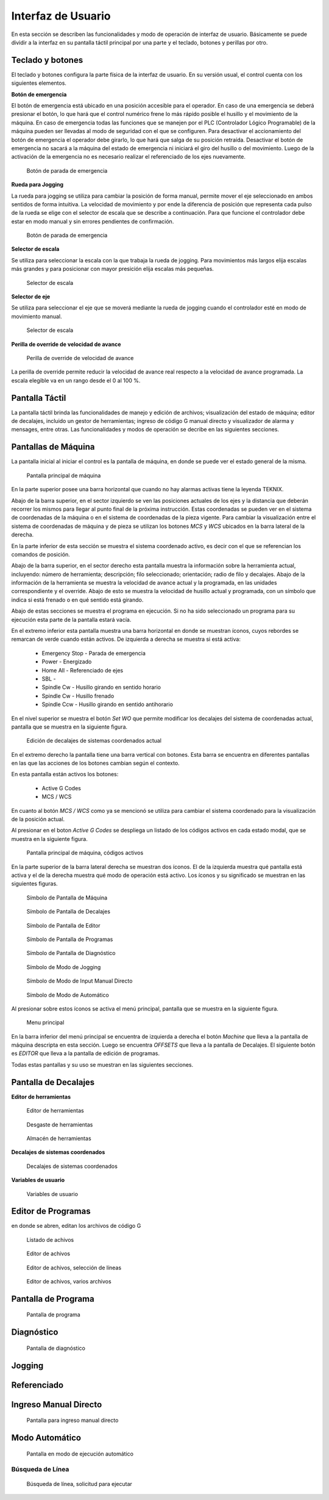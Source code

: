 Interfaz de Usuario
###################
      
En esta sección se describen las funcionalidades y modo de operación de interfaz de usuario.
Básicamente se puede dividir a la interfaz en su pantalla táctil principal por una parte y el teclado, botones y perillas por otro.

.. _teclados:

Teclado y botones
=================

El teclado y botones configura la parte física de la interfaz de usuario. En su versión usual, el control cuenta con los siguientes elementos.

**Botón de emergencia**

El botón de emergencia está ubicado en una posición accesible para el operador. En caso de una emergencia se deberá presionar el botón, lo que hará
que el control numérico frene lo más rápido posible el husillo y el movimiento de la máquina. En caso de emergencia todas las funciones que se manejen por el 
PLC (Controlador Lógico Programable) de la máquina pueden ser llevadas al modo de seguridad con el que se configuren.
Para desactivar el accionamiento del botón de emergencia el operador debe girarlo, lo que hará que salga de su posición retraída. 
Desactivar el botón de emergencia no sacará a la máquina del estado de emergencia ni iniciará el giro del husillo o del movimiento.
Luego de la activación de la emergencia no es necesario realizar el referenciado de los ejes nuevamente.

.. figure:: images/emergencyButton.png
   :width: 150
   
   Botón de parada de emergencia

**Rueda para Jogging**

La rueda para jogging se utiliza para cambiar la posición de forma manual, permite mover el eje seleccionado en ambos sentidos de forma intuitiva.
La velocidad de movimiento y por ende la diferencia de posición que representa cada pulso de la rueda se elige con el selector de escala que se describe a continuación.
Para que funcione el controlador debe estar en modo manual y sin errores pendientes de confirmación.

.. figure:: images/joggingWheel.png
   :width: 150
   
   Botón de parada de emergencia

**Selector de escala**

Se utiliza para seleccionar la escala con la que trabaja la rueda de jogging. Para movimientos más largos elija escalas más grandes y para posicionar con
mayor presición elija escalas más pequeñas.

.. figure:: images/scaleSelector.png
   :width: 90
   
   Selector de escala

**Selector de eje**

Se utiliza para seleccionar el eje que se moverá mediante la rueda de jogging cuando el controlador esté en modo de movimiento manual.

.. figure:: images/axisSelector.png
   :width: 110
   
   Selector de escala


**Perilla de override de velocidad de avance**

.. figure:: images/knobFeedOverride.png
   :width: 110
   
   Perilla de override de velocidad de avance

La perilla de override permite reducir la velocidad de avance real respecto a la velocidad de avance programada. La escala elegible va en un rango desde el 0 al 100 %.


Pantalla Táctil
===============

La pantalla táctil brinda las funcionalidades de manejo y edición de archivos; visualización del estado de máquina; editor de decalajes,
incluido un gestor de herramientas; ingreso de código G manual directo y visualizador de alarma y mensages, entre otras.
Las funcionalidades y modos de operación se decribe en las siguientes secciones.


.. _pantallaMaquina:

Pantallas de Máquina
====================


La pantalla inicial al iniciar el control es la pantalla de máquina, en donde se puede ver el estado general de la misma.

.. figure:: images/HMIscreenMachine.png
   :width: 750
   
   Pantalla principal de máquina

En la parte superior posee una barra horizontal que cuando no hay alarmas activas tiene la leyenda TEKNIX. 

Abajo de la barra superior, en el sector izquierdo se ven las posiciones actuales de los ejes y la distancia que deberán recorrer los mismos para llegar al punto final de la próxima instrucción.
Estas coordenadas se pueden ver en el sistema de coordenadas de la máquina o en el sistema de coordenadas de la pieza vigente. Para cambiar la visualización entre el sistema 
de coordenadas de máquina y de pieza se utilizan los botones *MCS* y *WCS* ubicados en la barra lateral de la derecha.

En la parte inferior de esta sección se muestra el sistema coordenado activo, es decir con el que se referencian los comandos de posición.

Abajo de la barra superior, en el sector derecho esta pantalla muestra la información sobre la herramienta actual, incluyendo: número de herramienta; descripción; filo seleccionado; orientación; 
radio de filo y decalajes. Abajo de la información de la herramienta se muestra la velocidad de avance actual y la programada, en las unidades correspondiente y el override.
Abajo de esto se muestra la velocidad de husillo actual y programada, con un símbolo que indica si está frenado o en qué sentido está girando.

Abajo de estas secciones se muestra el programa en ejecución. Si no ha sido seleccionado un programa para su ejecución esta parte de la pantalla estará vacía.

En el extremo inferior esta pantalla muestra una barra horizontal en donde se muestran íconos, cuyos rebordes se remarcan de verde cuando están activos.
De izquierda a derecha se muestra si está activa:

   * Emergency Stop - Parada de emergencia
   * Power - Energizado
   * Home All - Referenciado de ejes
   * SBL - 
   * Spindle Cw - Husillo girando en sentido horario
   * Spindle Cw - Husillo frenado
   * Spindle Ccw - Husillo girando en sentido antihorario

En el nivel superior se muestra el botón *Set WO* que permite modificar los decalajes del sistema de coordenadas actual, pantalla que se muestra en la siguiente figura.

.. figure:: images/HMIscreenSetWorkOffset.png
   :width: 750
   
   Edición de decalajes de sistemas coordenados actual


En el extremo derecho la pantalla tiene una barra vertical con botones. Esta barra se encuentra en diferentes pantallas en las que las acciones de los botones cambian según
el contexto.

En esta pantalla están activos los botones:

   * Active G Codes
   * MCS / WCS

En cuanto al botón *MCS / WCS* como ya se mencionó se utiliza para cambiar el sistema coordenado para la visualización de la posición actual.

Al presionar en el boton *Active G Codes* se despliega un listado de los códigos activos en cada estado modal, que se muestra en la siguiente figura.

.. figure:: images/HMIscreenMachineActiveGcodes.png
   :width: 750
   
   Pantalla principal de máquina, códigos activos

En la parte superior de la barra lateral derecha se muestran dos íconos. El de la izquierda muestra qué pantalla está activa y el de la derecha muestra qué modo de operación está activo.
Los íconos y su significado se muestran en las siguientes figuras.

.. figure:: images/HMImachineIcon.png
   :width: 35
   
   Símbolo de Pantalla de Máquina

.. figure:: images/HMIoffsetIcon.png
   :width: 35
   
   Símbolo de Pantalla de Decalajes

.. figure:: images/HMIeditorIcon.png
   :width: 35
   
   Símbolo de Pantalla de Editor

.. figure:: images/HMIprogramsIcon.png
   :width: 35
   
   Símbolo de Pantalla de Programas

.. figure:: images/HMIdiagnosisIcon.png
   :width: 35
   
   Símbolo de Pantalla de Diagnóstico

.. figure:: images/HMIjoggingIcon.png
   :width: 35
   
   Símbolo de Modo de Jogging

.. figure:: images/HMImdaIcon.png
   :width: 35
   
   Símbolo de Modo de Input Manual Directo

.. figure:: images/HMIautoIcon.png
   :width: 35
   
   Símbolo de Modo de Automático

Al presionar sobre estos íconos se activa el menú principal, pantalla que se muestra en la siguiente figura.

.. figure:: images/HMIscreenMenu.png
   :width: 750
   
   Menu principal

En la barra inferior del menú principal se encuentra de izquierda a derecha el botón *Machine* que lleva a la pantalla de máquina descripta en esta sección.
Luego se encuentra *OFFSETS* que lleva a la pantalla de Decalajes. El siguiente botón es *EDITOR* que lleva a la pantalla de edición de programas. 

Todas estas pantallas y su uso se muestran en las siguientes secciones.





   .. _HMIoffset:


Pantalla de Decalajes
=====================


**Editor de herramientas**


.. figure:: images/HMItoolList.png
   :width: 750
   
   Editor de herramientas



.. figure:: images/HMItoolWear.png
   :width: 750
   
   Desgaste de herramientas


.. figure:: images/HMItoolStorage.png
   :width: 750
   
   Almacén de herramientas


**Decalajes de sistemas coordenados**

.. figure:: images/HMIworkOffset.png
   :width: 750
   
   Decalajes de sistemas coordenados


**Variables de usuario**


.. figure:: images/HMIuserVariable.png
   :width: 750
   
   Variables de usuario



.. _editProgramas:


Editor de Programas
===================

en donde se abren, editan los archivos de código G 



.. figure:: images/HMIscreenEditor.png
   :width: 750
   
   Listado de achivos



.. figure:: images/HMIscreenEditorOpenedFile.png
   :width: 750
   
   Editor de achivos



.. figure:: images/HMIscreenEditorMark.png
   :width: 750
   
   Editor de achivos, selección de líneas


.. figure:: images/HMIscreenEditor2files.png
   :width: 750
   
   Editor de achivos, varios archivos


Pantalla de Programa
====================



.. figure:: images/HMIscreenProgram.png
   :width: 750
   
   Pantalla de programa




.. _diagnostico:

Diagnóstico
===========





.. figure:: images/HMIdiagnosis.png
   :width: 750
   
   Pantalla de diagnóstico


Jogging
=======



Referenciado
============






Ingreso Manual Directo
======================



.. figure:: images/HMImanualDirectInput.png
   :width: 750
   
   Pantalla para ingreso manual directo


Modo Automático
===============


.. figure:: images/HMIautomatic.png
   :width: 750
   
   Pantalla en modo de ejecución automático




Búsqueda de Línea
-----------------


.. figure:: images/HMIblockSearch.png
   :width: 750
   
   Búsqueda de línea, solicitud para ejecutar








